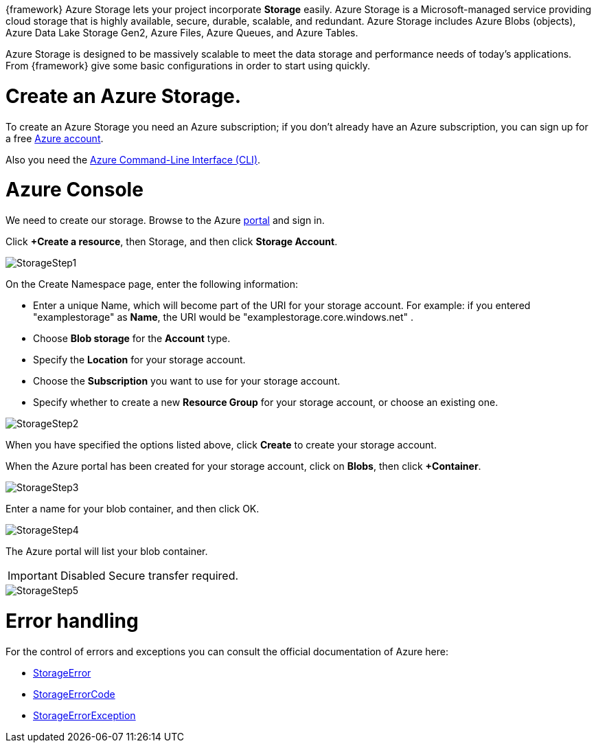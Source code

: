 :fragment:

{framework} Azure Storage lets your project incorporate *Storage* easily. Azure Storage is a Microsoft-managed service providing cloud storage that is highly available, secure, durable, scalable, and redundant. Azure Storage includes Azure Blobs (objects), Azure Data Lake Storage Gen2, Azure Files, Azure Queues, and Azure Tables. 

Azure Storage is designed to be massively scalable to meet the data storage and performance needs of today's applications.
From {framework} give some basic configurations in order to start using quickly.


= Create an Azure Storage.

To create an Azure Storage you need an Azure subscription; if you don't already have an Azure subscription, you can sign up for a free https://azure.microsoft.com/es-es/free/[ Azure account].

Also you need the https://docs.microsoft.com/es-es/cli/azure/index?view=azure-cli-latest[Azure Command-Line Interface (CLI)].

= Azure Console

We need to create our storage. Browse to the Azure https://portal.azure.com/[portal] and sign in.

Click *+Create a resource*, then Storage, and then click *Storage Account*.

image::altemista-cloudfwk-documentation/azure/StorageStep1.png[align="center"]


On the Create Namespace page, enter the following information:

* Enter a unique Name, which will become part of the URI for your storage account. For example: if you entered "examplestorage" as *Name*, the URI would be "examplestorage.core.windows.net" .
* Choose *Blob storage* for the *Account* type.
* Specify the *Location* for your storage account.
* Choose the *Subscription* you want to use for your storage account.
* Specify whether to create a new *Resource Group* for your storage account, or choose an existing one.

image::altemista-cloudfwk-documentation/azure/StorageStep2.png[align="center"]


When you have specified the options listed above, click *Create* to create your storage account.

When the Azure portal has been created for your storage account, click on *Blobs*, then click *+Container*.

image::altemista-cloudfwk-documentation/azure/StorageStep3.png[align="center"]


Enter a name for your blob container, and then click OK.

image::altemista-cloudfwk-documentation/azure/StorageStep4.png[align="center"]


The Azure portal will list your blob container.

IMPORTANT: Disabled Secure transfer required.

image::altemista-cloudfwk-documentation/azure/StorageStep5.png[align="center"]

= Error handling

For the control of errors and exceptions you can consult the official documentation of Azure here: 

* https://docs.microsoft.com/en-us/java/api/com.microsoft.azure.storage.blob.models.storageerror?view=azure-java-stable[StorageError] 
* https://docs.microsoft.com/en-us/java/api/com.microsoft.azure.storage.blob.models.storageerrorcode?view=azure-java-stable[StorageErrorCode]
* https://docs.microsoft.com/en-us/java/api/com.microsoft.azure.storage.blob.models.storageerrorexception?view=azure-java-stable[StorageErrorException]